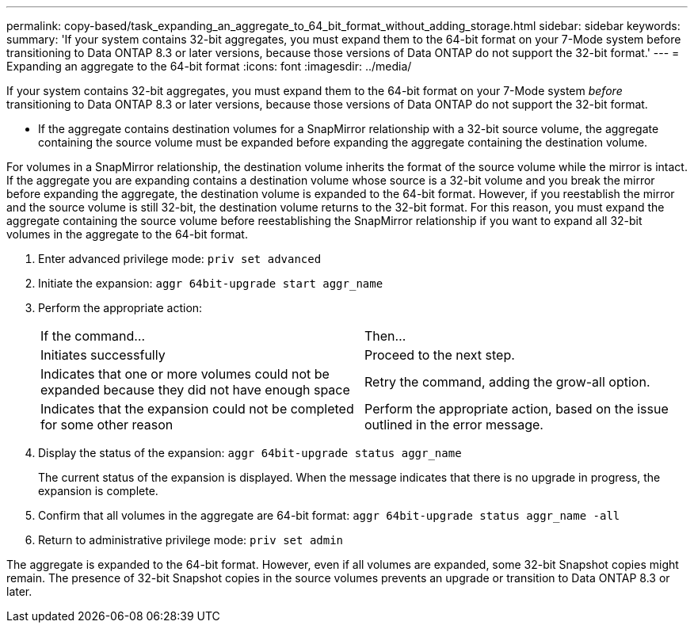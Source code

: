 ---
permalink: copy-based/task_expanding_an_aggregate_to_64_bit_format_without_adding_storage.html
sidebar: sidebar
keywords: 
summary: 'If your system contains 32-bit aggregates, you must expand them to the 64-bit format on your 7-Mode system before transitioning to Data ONTAP 8.3 or later versions, because those versions of Data ONTAP do not support the 32-bit format.'
---
= Expanding an aggregate to the 64-bit format
:icons: font
:imagesdir: ../media/

[.lead]
If your system contains 32-bit aggregates, you must expand them to the 64-bit format on your 7-Mode system _before_ transitioning to Data ONTAP 8.3 or later versions, because those versions of Data ONTAP do not support the 32-bit format.

* If the aggregate contains destination volumes for a SnapMirror relationship with a 32-bit source volume, the aggregate containing the source volume must be expanded before expanding the aggregate containing the destination volume.

For volumes in a SnapMirror relationship, the destination volume inherits the format of the source volume while the mirror is intact. If the aggregate you are expanding contains a destination volume whose source is a 32-bit volume and you break the mirror before expanding the aggregate, the destination volume is expanded to the 64-bit format. However, if you reestablish the mirror and the source volume is still 32-bit, the destination volume returns to the 32-bit format. For this reason, you must expand the aggregate containing the source volume before reestablishing the SnapMirror relationship if you want to expand all 32-bit volumes in the aggregate to the 64-bit format.

. Enter advanced privilege mode: `priv set advanced`
. Initiate the expansion: `aggr 64bit-upgrade start aggr_name`
. Perform the appropriate action:
+
|===
| If the command...| Then...
a|
Initiates successfully
a|
Proceed to the next step.
a|
Indicates that one or more volumes could not be expanded because they did not have enough space
a|
Retry the command, adding the grow-all option.
a|
Indicates that the expansion could not be completed for some other reason
a|
Perform the appropriate action, based on the issue outlined in the error message.
|===

. Display the status of the expansion: `aggr 64bit-upgrade status aggr_name`
+
The current status of the expansion is displayed. When the message indicates that there is no upgrade in progress, the expansion is complete.

. Confirm that all volumes in the aggregate are 64-bit format: `aggr 64bit-upgrade status aggr_name -all`
. Return to administrative privilege mode: `priv set admin`

The aggregate is expanded to the 64-bit format. However, even if all volumes are expanded, some 32-bit Snapshot copies might remain. The presence of 32-bit Snapshot copies in the source volumes prevents an upgrade or transition to Data ONTAP 8.3 or later.
